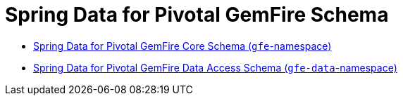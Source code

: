 [[appendix-schema]]
[appendix]
= Spring Data for Pivotal GemFire Schema
:resourcesDir: {basedocdir}/../resources

- http://www.springframework.org/schema/gemfire/spring-gemfire.xsd[Spring Data for Pivotal GemFire Core Schema (`gfe`-namespace)]
- http://www.springframework.org/schema/gemfire/spring-data-gemfire.xsd[Spring Data for Pivotal GemFire Data Access Schema (`gfe-data`-namespace)]
